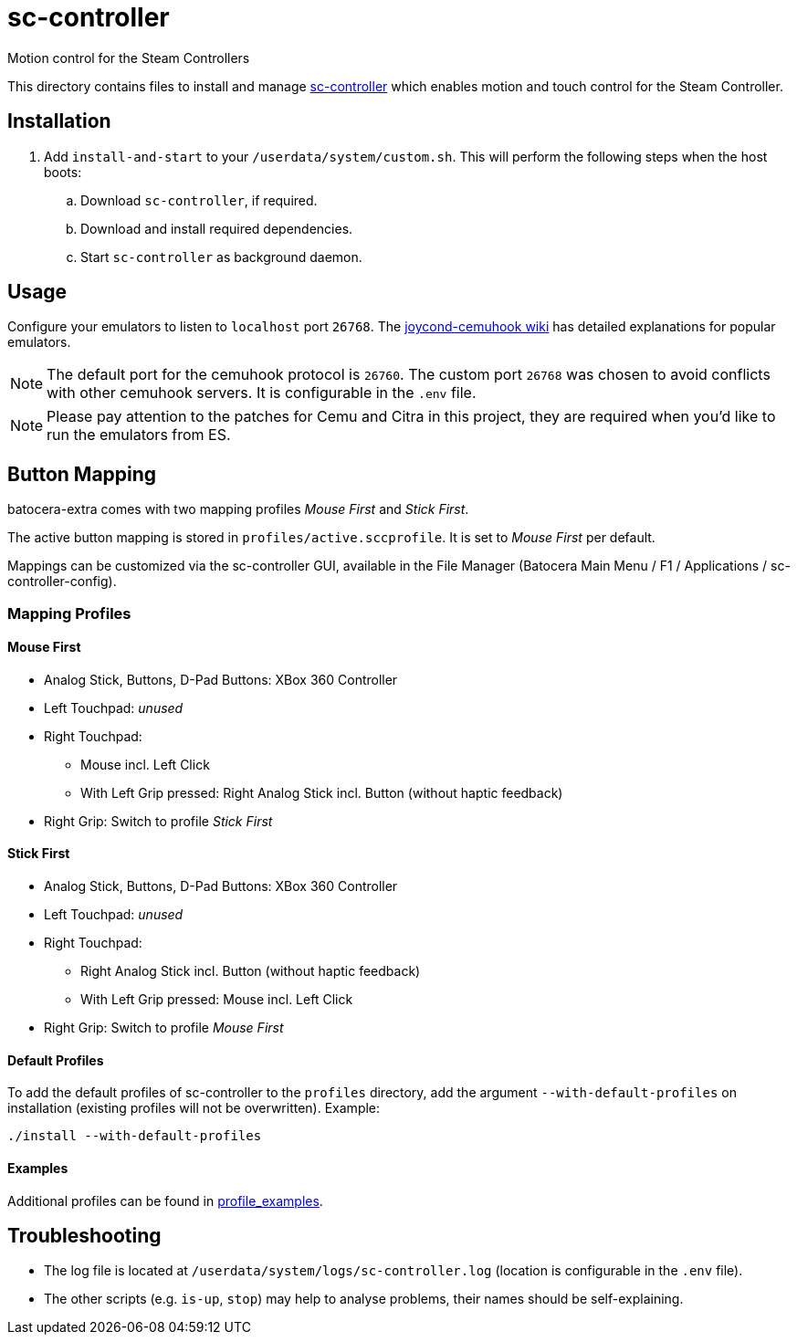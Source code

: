 = sc-controller
:url-sc-controller: https://github.com/kozec/sc-controller
Motion control for the Steam Controllers

This directory contains files to install and manage {url-sc-controller}[sc-controller] which enables motion and touch control for the Steam Controller.

== Installation
. Add `install-and-start` to your `/userdata/system/custom.sh`. This will perform the following steps when the host boots:

.. Download `sc-controller`, if required.
.. Download and install required dependencies.
.. Start `sc-controller` as background daemon.

== Usage
Configure your emulators to listen to `localhost` port `26768`. The https://github.com/joaorb64/joycond-cemuhook/wiki[joycond-cemuhook wiki] has detailed explanations for popular emulators.

NOTE: The default port for the cemuhook protocol is `26760`. The custom port `26768` was chosen to avoid conflicts with other cemuhook servers. It is configurable in the `.env` file.

NOTE: Please pay attention to the patches for Cemu and Citra in this project, they are required when you'd like to run the emulators from ES.

== Button Mapping
batocera-extra comes with two mapping profiles _Mouse First_ and _Stick First_.

The active button mapping is stored in `profiles/active.sccprofile`. It is set to _Mouse First_ per default.

Mappings can be customized via the sc-controller GUI,
available in the File Manager (Batocera Main Menu / F1 / Applications / sc-controller-config).

=== Mapping Profiles
==== Mouse First
* Analog Stick, Buttons, D-Pad Buttons: XBox 360 Controller
* Left Touchpad: _unused_
* Right Touchpad:
** Mouse incl. Left Click
** With Left Grip pressed: Right Analog Stick incl. Button (without haptic feedback)
* Right Grip: Switch to profile _Stick First_

==== Stick First
* Analog Stick, Buttons, D-Pad Buttons: XBox 360 Controller
* Left Touchpad: _unused_
* Right Touchpad:
** Right Analog Stick incl. Button (without haptic feedback)
** With Left Grip pressed: Mouse incl. Left Click
* Right Grip: Switch to profile _Mouse First_

==== Default Profiles
To add the default profiles of sc-controller to the `profiles` directory,
add the argument `--with-default-profiles` on installation (existing profiles will not be overwritten). Example:
```
./install --with-default-profiles
```

==== Examples
Additional profiles can be found in {url-sc-controller}/tree/master/profile_examples[profile_examples].


== Troubleshooting
* The log file is located at `/userdata/system/logs/sc-controller.log` (location is configurable in the `.env` file).
* The other scripts (e.g. `is-up`, `stop`) may help to analyse problems, their names should be self-explaining.
